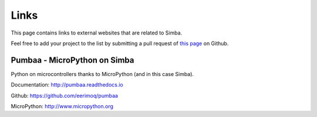 Links
=====

This page contains links to external websites that are related to
Simba.

Feel free to add your project to the list by submitting a pull request
of `this page`_ on Github.

Pumbaa - MicroPython on Simba
-----------------------------

Python on microcontrollers thanks to MicroPython (and in this case
Simba).

Documentation: http://pumbaa.readthedocs.io

Github: https://github.com/eerimoq/pumbaa

MicroPython: http://www.micropython.org

.. _this page: https://github.com/eerimoq/simba/blob/master/doc/links.rst
